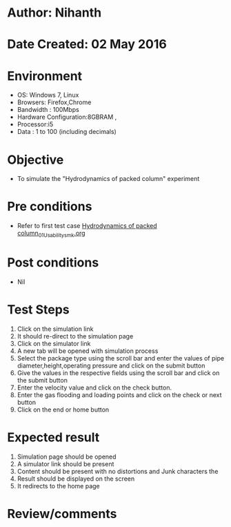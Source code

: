 * Author: Nihanth
* Date Created: 02 May 2016
* Environment
  - OS: Windows 7, Linux
  - Browsers: Firefox,Chrome
  - Bandwidth : 100Mbps
  - Hardware Configuration:8GBRAM , 
  - Processor:i5
  - Data : 1 to 100 (including decimals)

* Objective
  - To simulate the "Hydrodynamics of packed column" experiment

* Pre conditions
  - Refer to first test case [[https://github.com/Virtual-Labs/chemical-engg-iitb/blob/master/test-cases/integration_test-cases/Hydrodynamics of packed column/Hydrodynamics of packed column_01_Usability_smk.org][Hydrodynamics of packed column_01_Usability_smk.org]]

* Post conditions
  - Nil
* Test Steps
  1. Click on the simulation link 
  2. It should re-direct to the simulation page
  3. Click on the simulator link 
  4. A new tab will be opened with simulation process
  5. Select the package type using the scroll bar and enter the values of pipe diameter,height,operating pressure and click on the submit button
  6. Give the values in the respective fields using the scroll bar and click on the submit button
  7. Enter the velocity value and click on the check button.
  8. Enter the gas flooding and loading points and click on the check or next button
  9. Click on the end or home button

* Expected result
  1. Simulation page should be opened
  2. A simulator link should be present
  3. Content should be present with no distortions and Junk characters the 
  4. Result should be displayed on the screen
  5. It redirects to the home page

* Review/comments


